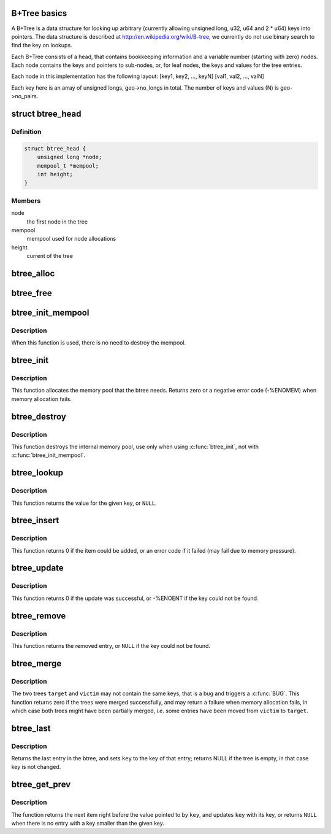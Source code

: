 .. -*- coding: utf-8; mode: rst -*-
.. src-file: include/linux/btree.h

.. _`b-tree-basics`:

B+Tree basics
=============

A B+Tree is a data structure for looking up arbitrary (currently allowing
unsigned long, u32, u64 and 2 \* u64) keys into pointers. The data structure
is described at http://en.wikipedia.org/wiki/B-tree, we currently do not
use binary search to find the key on lookups.

Each B+Tree consists of a head, that contains bookkeeping information and
a variable number (starting with zero) nodes. Each node contains the keys
and pointers to sub-nodes, or, for leaf nodes, the keys and values for the
tree entries.

Each node in this implementation has the following layout:
[key1, key2, ..., keyN] [val1, val2, ..., valN]

Each key here is an array of unsigned longs, geo->no_longs in total. The
number of keys and values (N) is geo->no_pairs.

.. _`btree_head`:

struct btree_head
=================

.. c:type:: struct btree_head

    btree head

.. _`btree_head.definition`:

Definition
----------

.. code-block:: c

    struct btree_head {
        unsigned long *node;
        mempool_t *mempool;
        int height;
    }

.. _`btree_head.members`:

Members
-------

node
    the first node in the tree

mempool
    mempool used for node allocations

height
    current of the tree

.. _`btree_alloc`:

btree_alloc
===========

.. c:function:: void *btree_alloc(gfp_t gfp_mask, void *pool_data)

    allocate function for the mempool

    :param gfp_mask:
        gfp mask for the allocation
    :type gfp_mask: gfp_t

    :param pool_data:
        unused
    :type pool_data: void \*

.. _`btree_free`:

btree_free
==========

.. c:function:: void btree_free(void *element, void *pool_data)

    free function for the mempool

    :param element:
        the element to free
    :type element: void \*

    :param pool_data:
        unused
    :type pool_data: void \*

.. _`btree_init_mempool`:

btree_init_mempool
==================

.. c:function:: void btree_init_mempool(struct btree_head *head, mempool_t *mempool)

    initialise a btree with given mempool

    :param head:
        the btree head to initialise
    :type head: struct btree_head \*

    :param mempool:
        the mempool to use
    :type mempool: mempool_t \*

.. _`btree_init_mempool.description`:

Description
-----------

When this function is used, there is no need to destroy
the mempool.

.. _`btree_init`:

btree_init
==========

.. c:function:: int btree_init(struct btree_head *head)

    initialise a btree

    :param head:
        the btree head to initialise
    :type head: struct btree_head \*

.. _`btree_init.description`:

Description
-----------

This function allocates the memory pool that the
btree needs. Returns zero or a negative error code
(-%ENOMEM) when memory allocation fails.

.. _`btree_destroy`:

btree_destroy
=============

.. c:function:: void btree_destroy(struct btree_head *head)

    destroy mempool

    :param head:
        the btree head to destroy
    :type head: struct btree_head \*

.. _`btree_destroy.description`:

Description
-----------

This function destroys the internal memory pool, use only
when using \ :c:func:`btree_init`\ , not with \ :c:func:`btree_init_mempool`\ .

.. _`btree_lookup`:

btree_lookup
============

.. c:function:: void *btree_lookup(struct btree_head *head, struct btree_geo *geo, unsigned long *key)

    look up a key in the btree

    :param head:
        the btree to look in
    :type head: struct btree_head \*

    :param geo:
        the btree geometry
    :type geo: struct btree_geo \*

    :param key:
        the key to look up
    :type key: unsigned long \*

.. _`btree_lookup.description`:

Description
-----------

This function returns the value for the given key, or \ ``NULL``\ .

.. _`btree_insert`:

btree_insert
============

.. c:function:: int btree_insert(struct btree_head *head, struct btree_geo *geo, unsigned long *key, void *val, gfp_t gfp)

    insert an entry into the btree

    :param head:
        the btree to add to
    :type head: struct btree_head \*

    :param geo:
        the btree geometry
    :type geo: struct btree_geo \*

    :param key:
        the key to add (must not already be present)
    :type key: unsigned long \*

    :param val:
        the value to add (must not be \ ``NULL``\ )
    :type val: void \*

    :param gfp:
        allocation flags for node allocations
    :type gfp: gfp_t

.. _`btree_insert.description`:

Description
-----------

This function returns 0 if the item could be added, or an
error code if it failed (may fail due to memory pressure).

.. _`btree_update`:

btree_update
============

.. c:function:: int btree_update(struct btree_head *head, struct btree_geo *geo, unsigned long *key, void *val)

    update an entry in the btree

    :param head:
        the btree to update
    :type head: struct btree_head \*

    :param geo:
        the btree geometry
    :type geo: struct btree_geo \*

    :param key:
        the key to update
    :type key: unsigned long \*

    :param val:
        the value to change it to (must not be \ ``NULL``\ )
    :type val: void \*

.. _`btree_update.description`:

Description
-----------

This function returns 0 if the update was successful, or
-%ENOENT if the key could not be found.

.. _`btree_remove`:

btree_remove
============

.. c:function:: void *btree_remove(struct btree_head *head, struct btree_geo *geo, unsigned long *key)

    remove an entry from the btree

    :param head:
        the btree to update
    :type head: struct btree_head \*

    :param geo:
        the btree geometry
    :type geo: struct btree_geo \*

    :param key:
        the key to remove
    :type key: unsigned long \*

.. _`btree_remove.description`:

Description
-----------

This function returns the removed entry, or \ ``NULL``\  if the key
could not be found.

.. _`btree_merge`:

btree_merge
===========

.. c:function:: int btree_merge(struct btree_head *target, struct btree_head *victim, struct btree_geo *geo, gfp_t gfp)

    merge two btrees

    :param target:
        the tree that gets all the entries
    :type target: struct btree_head \*

    :param victim:
        the tree that gets merged into \ ``target``\ 
    :type victim: struct btree_head \*

    :param geo:
        the btree geometry
    :type geo: struct btree_geo \*

    :param gfp:
        allocation flags
    :type gfp: gfp_t

.. _`btree_merge.description`:

Description
-----------

The two trees \ ``target``\  and \ ``victim``\  may not contain the same keys,
that is a bug and triggers a \ :c:func:`BUG`\ . This function returns zero
if the trees were merged successfully, and may return a failure
when memory allocation fails, in which case both trees might have
been partially merged, i.e. some entries have been moved from
\ ``victim``\  to \ ``target``\ .

.. _`btree_last`:

btree_last
==========

.. c:function:: void *btree_last(struct btree_head *head, struct btree_geo *geo, unsigned long *key)

    get last entry in btree

    :param head:
        btree head
    :type head: struct btree_head \*

    :param geo:
        btree geometry
    :type geo: struct btree_geo \*

    :param key:
        last key
    :type key: unsigned long \*

.. _`btree_last.description`:

Description
-----------

Returns the last entry in the btree, and sets \ ``key``\  to the key
of that entry; returns NULL if the tree is empty, in that case
key is not changed.

.. _`btree_get_prev`:

btree_get_prev
==============

.. c:function:: void *btree_get_prev(struct btree_head *head, struct btree_geo *geo, unsigned long *key)

    get previous entry

    :param head:
        btree head
    :type head: struct btree_head \*

    :param geo:
        btree geometry
    :type geo: struct btree_geo \*

    :param key:
        pointer to key
    :type key: unsigned long \*

.. _`btree_get_prev.description`:

Description
-----------

The function returns the next item right before the value pointed to by
\ ``key``\ , and updates \ ``key``\  with its key, or returns \ ``NULL``\  when there is no
entry with a key smaller than the given key.

.. This file was automatic generated / don't edit.

